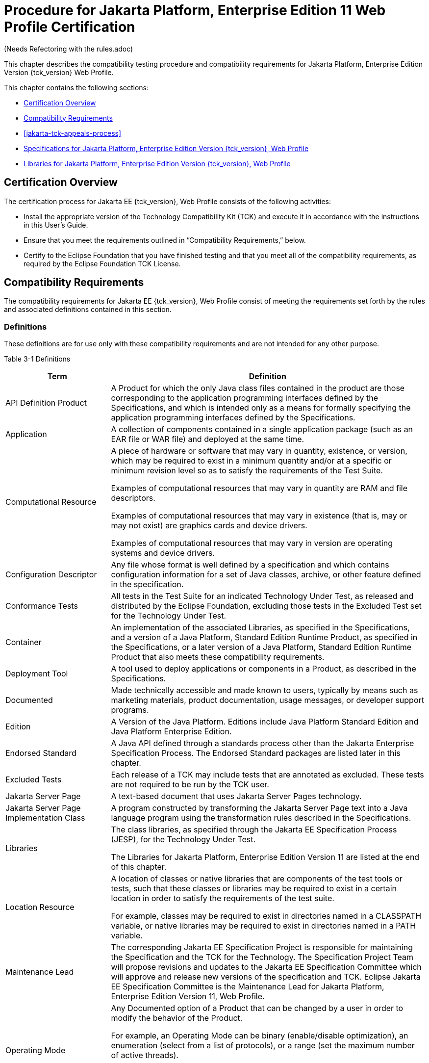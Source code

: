 [[procedure-for-jakarta-platform-enterprise-edition-web-profile-certification]]
= Procedure for Jakarta Platform, Enterprise Edition 11 Web Profile Certification
(Needs Refectoring with the rules.adoc)

This chapter describes the compatibility testing procedure and
compatibility requirements for Jakarta Platform, Enterprise Edition Version {tck_version} Web Profile.

This chapter contains the following sections:

* <<certification-overview-wp>>
* <<compatibility-requirements-wp>>
* <<jakarta-tck-appeals-process>>
* <<specifications-for-jakarta-platform-enterprise-edition-web-profile>>
* <<libraries-for-jakarta-platform-enterprise-edition-web-profile>>

[[certification-overview-wp]]
== Certification Overview

The certification process for Jakarta EE {tck_version}, Web Profile consists of the following activities:

* Install the appropriate version of the Technology Compatibility Kit
(TCK) and execute it in accordance with the instructions in this User's
Guide.
* Ensure that you meet the requirements outlined in ”Compatibility
Requirements,” below.

* Certify to the Eclipse Foundation that you have finished
testing and that you meet all of the compatibility requirements,
as required by the Eclipse Foundation TCK License.

[[compatibility-requirements-wp]]
== Compatibility Requirements

The compatibility requirements for Jakarta EE {tck_version}, Web Profile consist of meeting the requirements set forth by the rules and
associated definitions contained in this section.

[[definitions-wp]]
=== Definitions

These definitions are for use only with these compatibility requirements
and are not intended for any other purpose.

[[definitions-table-wp]]
Table 3-1 Definitions

[width="100%",cols="25%,75%",options="header",]
|=======================================================================
|Term |Definition
|API Definition Product |A Product for which the only Java class files
contained in the product are those corresponding to the application
programming interfaces defined by the Specifications, and which is
intended only as a means for formally specifying the application
programming interfaces defined by the Specifications.

|Application |A collection of components contained in a single
application package (such as an EAR file or WAR file) and deployed at the same time.

|Computational Resource a|
A piece of hardware or software that may vary in quantity, existence, or
version, which may be required to exist in a minimum quantity and/or at
a specific or minimum revision level so as to satisfy the requirements
of the Test Suite.

Examples of computational resources that may vary in quantity are RAM
and file descriptors.

Examples of computational resources that may vary in existence (that is,
may or may not exist) are graphics cards and device drivers.

Examples of computational resources that may vary in version are
operating systems and device drivers.

|Configuration Descriptor |Any file whose format is well defined by a
specification and which contains configuration information for a set of
Java classes, archive, or other feature defined in the specification.

|Conformance Tests |All tests in the Test Suite for an indicated Technology Under Test, as released and distributed by the Eclipse Foundation, excluding
those tests in the Excluded Test set for the Technology Under Test.

|Container |An implementation of the associated Libraries, as specified
in the Specifications, and a version of a Java Platform, Standard
Edition Runtime Product, as specified in the Specifications, or a later
version of a Java Platform, Standard Edition Runtime Product that also
meets these compatibility requirements.

|Deployment Tool |A tool used to deploy applications or components in a Product, as described in the Specifications.

|Documented |Made technically accessible and made known to users,
typically by means such as marketing materials, product documentation,
usage messages, or developer support programs.

|Edition |A Version of the Java Platform. Editions include Java Platform
Standard Edition and Java Platform Enterprise Edition.

|Endorsed Standard |A Java API defined through a standards process other
than the Jakarta Enterprise Specification Process. The Endorsed Standard packages are
listed later in this chapter.

|Excluded Tests |Each release of a TCK may include tests that are annotated as excluded. These tests are not required to be run by the TCK user.


|Jakarta Server Page |A text-based document that uses Jakarta Server Pages technology.

|Jakarta Server Page Implementation Class |A program constructed by transforming
the Jakarta Server Page text into a Java language program using the transformation
rules described in the Specifications.

|Libraries a|
The class libraries, as specified through the Jakarta EE Specification Process
(JESP), for the Technology Under Test.

The Libraries for Jakarta Platform, Enterprise Edition Version 11 are listed
at the end of this chapter.

|Location Resource a|
A location of classes or native libraries that are components of the
test tools or tests, such that these classes or libraries may be
required to exist in a certain location in order to satisfy the
requirements of the test suite.

For example, classes may be required to exist in directories named in a
CLASSPATH variable, or native libraries may be required to exist in
directories named in a PATH variable.

|Maintenance Lead |The corresponding Jakarta EE Specification Project is 
responsible for maintaining the Specification and the TCK for the 
Technology. The Specification Project Team will propose revisions and 
updates to the Jakarta EE Specification Committee which will approve and 
release new versions of the specification and TCK. Eclipse Jakarta EE 
Specification Committee is the Maintenance Lead for Jakarta Platform, 
Enterprise Edition Version 11, Web Profile.

|Operating Mode a|
Any Documented option of a Product that can be changed by a user in
order to modify the behavior of the Product.

For example, an Operating Mode can be binary (enable/disable
optimization), an enumeration (select from a list of protocols), or a
range (set the maximum number of active threads).

Note that an Operating Mode may be selected by a command line switch, an
environment variable, a GUI user interface element, a configuration or
control file, etc.

|Product |A vendor's product in which the Technology Under Test is
implemented or incorporated, and that is subject to compatibility
testing.

|Product Configuration a|
A specific setting or instantiation of an Operating Mode.

For example, a Product supporting an Operating Mode that permits user
selection of an external encryption package may have a Product
Configuration that links the Product to that encryption package.

|Rebuildable Tests |Tests that must be built using an implementation
specific mechanism. This mechanism must produce specification-defined
artifacts. Rebuilding and running these tests against a known
compatible implementation verifies that the mechanism generates
compatible artifacts.

|Compatible Implementation (CI) |A verified compatible implementation 
of a Specification.

|Resource |A Computational Resource, a Location Resource, or a Security
Resource.

|Rules |These definitions and rules in this Compatibility Requirements
section of this User's Guide.

|Runtime |The Containers specified in the Specifications.

|Security Resource a|
A security privilege or policy necessary for the proper execution of the
Test Suite.

For example, the user executing the Test Suite will need the privilege
to access the files and network resources necessary for use of the
Product.

|Specifications a|
The documents produced through the Jakarta EE Specification Process (JESP)
that define a particular Version of a Technology.

The Specifications for the Technology Under Test are referenced later in
this chapter.

|Technology |Specifications and one or more compatible implementations produced
through the Jakarta EE Specification Process (JESP).

|Technology Under Test |Specifications and a compatible implementation
for Jakarta Platform, Enterprise Edition Version 11, Web Profile.

|Test Suite |The requirements, tests, and testing tools distributed by
the Maintenance Lead as applicable to a given Version of the Technology.

|Version |A release of the Technology, as produced through the
Jakarta EE Specification Process (JESP).

|=======================================================================


[[rules-for-jakarta-platform-enterprise-edition-version-11-products]]
=== Rules for Jakarta Platform, Enterprise Edition Version {tck_version} Products

The following rules apply for each implementation:

EE-WP1 The Product must be able to satisfy all applicable compatibility
requirements, including passing all required TCK tests.

For example, if a Product provides distinct Operating Modes to optimize
performance, then that Product must satisfy all applicable compatibility
requirements for a Product in each Product Configuration, and
combination of Product Configurations, of those Operating Modes.

EE-WP1.1 Each implementation must have at least one configuration that can be used to pass all required TCK Tests, although such configuration may need adjustment (e.g. whether statically or via administrative tooling).

EE-WP1.2 An implementation may have mode(s) that provide compatibility with previous Jakarta EE versions.

EE-WP1.3 An API Definition Product is exempt from all functional testing
requirements defined here, except the signature tests.

EE-WP2 Some Conformance Tests may have properties that may be changed.
Properties that can be changed are identified in the configuration
interview. Properties that can be changed are identified in the JavaTest
Environment (ts.jte) files in the bin directory of the Test Suite
installation. Apart from changing such properties and other allowed
modifications described in this User's Guide (if any), no source or
binary code for a Conformance Test may be altered in any way without
prior written permission. Any such allowed alterations to the
Conformance Tests will be provided via the Jakarta EE Specification Project
website and apply to all vendor compatible implementations.

EE-WP3 The testing tools supplied as part of the Test Suite or as
updated by the Maintenance Lead must be used to certify compliance.

EE-WP4 The Excluded Tests associated with the Test Suite cannot be modified.

EE-WP5 The Maintenance Lead may define exceptions to these Rules. Such
exceptions would be made available as above, and will apply to all vendor implementations.

EE-WP6 All hardware and software component additions, deletions, and
modifications to a Documented supporting hardware/software platform,
that are not part of the Product but required for the Product to satisfy
the compatibility requirements, must be Documented and available to
users of the Product.

EE-WP7 The Product must contain the full set of public and protected
classes and interfaces for all the Libraries. Those classes and
interfaces must contain exactly the set of public and protected methods,
constructors, and fields defined by the Specifications for those
Libraries. No subsetting, supersetting, or modifications of the public
and protected API of the Libraries are allowed except only as
specifically exempted by these Rules.

EE-WP7.1 If a Product includes Technologies in addition to the
Technology Under Test, then it must contain the full set of combined
public and protected classes and interfaces. The API of the Product must
contain the union of the included Technologies. No further modifications
to the APIs of the included Technologies are allowed.

EE-WP7.2 A Product may provide a newer version of an Endorsed Standard.
Upon request, the Maintenance Lead will make available alternate
Conformance Tests as necessary to conform with such newer version of an
Endorsed Standard. Such alternate tests will be made available to and
apply to all implementers. If a Product provides a newer version of an
Endorsed Standard, the version of the Endorsed Standard supported by the
Product must be Documented.

EE-WP7.3 The Maintenance Lead may authorize the use of newer Versions of
a Technology included in the Technology Under Test. A Product that
provides a newer Version of a Technology must meet the Compatibility
Requirements for that newer Version, and must Document that it supports
the newer Version.

EE-WP8 Except for tests specifically required by this TCK to be rebuilt
(if any), the binary Conformance Tests supplied as part of the Test
Suite or as updated by the Maintenance Lead must be used to certify
compliance.

EE-WP9 The functional programmatic behavior of any binary class or
interface must be that defined by the Specifications.

EE-WP9.1 A Product may contain Operating Modes that meet all of these
requirements, except Rule EE-WP9, provided that:

.  The Operating Modes must not violate the Java Platform, Standard
Edition Rules.
.  Some Product Configurations of such Operating Modes may provide only
a subset of the functional programmatic behavior required by the
Specifications. The behavior of applications that use more than the
provided subset, when run in such Product Configurations, is
unspecified.
.  The functional programmatic behavior of any binary class or
interface in the above defined subset must be that defined by the
Specifications.
.  Any Product Configuration that invokes this rule must be clearly
Documented as not fully meeting the requirements of the Specifications.

EE-WP10 Each Container must make technically accessible all Java SE
Runtime interfaces and functionality, as defined by the Specifications,
to programs running in the Container, except only as specifically
exempted by these Rules.

EE-WP10.1 Containers may impose security constraints, as defined by the
Specifications.

EE-WP11 A web Container must report an error, as defined by the
Specifications, when processing a Jakarta Server Page that does not conform to the Specifications.

EE-WP12 The presence of a Java language comment or Java language
directive in a Jakarta Server Page that specifies ”java” as the scripting language, when processed by a web Container, must not cause the functional
programmatic behavior of that Jakarta Server Page to vary from the functional programmatic behavior of that Jakarta Server Page in the absence of that Java language comment or Java language directive.

EE-WP13 The contents of any fixed template data (defined by the
Specifications) in a Jakarta Server Page, when processed by a web Container, mustnot affect the functional programmatic behavior of that Jakarta Server Page, except as defined by the Specifications.

EE-WP14 The functional programmatic behavior of a Jakarta Server Page that
specifies ”java” as the scripting language must be equivalent to the
functional programmatic behavior of the Jakarta Server Page Implementation Class constructed from that Jakarta Server Page.

EE-WP15 A Deployment Tool must report an error when processing a
Configuration Descriptor that does not conform to the Specifications.

EE-WP16 The presence of an XML comment in a Configuration Descriptor,
when processed by a Deployment Tool, must not cause the functional
programmatic behavior of the Deployment Tool to vary from the functional
programmatic behavior of the Deployment Tool in the absence of that
comment.

EE-WP17 A Deployment Tool must report an error when processing a Jakarta Enterprise Beans deployment descriptor that includes an Jakarta Enterprise Beans QL expression that does not conform to the Specifications.

EE-WP18 The Runtime must report an error when processing a Configuration
Descriptor that does not conform to the Specifications.

EE-WP19 The presence of an XML comment in a Configuration Descriptor,
when processed by the Runtime, must not cause the functional
programmatic behavior of the Runtime to vary from the functional
programmatic behavior of the Runtime in the absence of that comment.

EE-WP20 Compatibility testing for the Jakarta EE {tck_version} Web Profile consists of running the tests for the technologies defined in
<<jakarta-ee-technologies-tested-with-jakarta-ee-platform-tck>> .

EE-WP21 Compliance testing for Jakarta EE {tck_version} Web Profile consists of running the Jakarta EE {tck_version} Web Profile TCK tests and the following component Technology Compatibility Kits (TCKs). Version details are defined in the Platform EE Specification document (https://jakarta.ee/specifications/webprofile/11/), see heading 'Web Profile Definition', sub-heading 'Required Components':

[[standalone-tcks-wp]]
* Jakarta Authentication
* Jakarta Bean Validation
* Jakarta Concurrency
* Jakarta Contexts and Dependency Injection
* Jakarta Data
* Jakarta Debugging Support for Other Languages
* Jakarta Dependency Injection
* Jakarta Faces
* Jakarta JSON Binding
* Jakarta JSON Processing 
* Jakarta RESTful Web Services
* Jakarta Security
* Jakarta Servlet

See <<additional-jakarta-ee-platform-tck-requirements>> for additional information on the component specification TCKs.

In addition to the compatibility rules outlined in this TCK User's
Guide, Jakarta EE {tck_version} implementations must also adhere to all the compatibility rules defined in the User's Guides of the aforementioned
TCKs.

EE-WP21.1 If the Jakarta EE {tck_version} Web Profile implementation uses a runtime which has already been validated by the Technology Compatibility Kit, the Jakarta EE {tck_version} Web Profile implementation may use result of such validation to claim its compliance with the Technology Compatibility Kit.


[[appeals-process-wp]]
== Jakarta Platform, Enterprise Edition Version {tck_version} Web Progile Test Appeals Process
See <<tck-test-appeals-steps>> for the Jakarta Platform, Enterprise Edition Version 11 Web Profile Test Appeals Process.

[[specifications-for-jakarta-platform-enterprise-edition-web-profile]]
== Specifications for Jakarta Platform, Enterprise Edition Version {tck_version}, Web Profile

The Specifications for Jakarta Platform, Enterprise Edition 11, Web Profile are found on the Eclipse Foundation, Jakarta EE Specification web
site at `https://jakarta.ee/specifications/webprofile/11/`. You may also find information available from the EE4J Jakarta EE Platform project page, at `https://projects.eclipse.org/projects/ee4j.jakartaee-platform`.

[[libraries-for-jakarta-platform-enterprise-edition-web-profile]]
== Libraries for Jakarta Platform, Enterprise Edition Version {tck_version}, Web Profile

The following location provides a list of packages that constitute the
required class libraries for the full Java EE {tck_version} platform:

``https://projects.eclipse.org/projects/ee4j.jakartaee-platform`

The following list constitutes the subset of Jakarta EE {tck_version} packages that are
required for the Jakarta EE {tck_version} Web Profile:

* jakarta.annotation
* jakarta.annotation.security
* jakarta.annotation.sql
* jakarta.decorator
* jakarta.data
* jakarta.data.exceptions
* jakarta.data.metamodel
* jakarta.data.page
* jakarta.data.repository
* jakarta.data.spi
* jakarta.ejb
* jakarta.ejb.embeddable (removed from Jakarta EE {tck_version} Platform but still part of Jakarta Enterprise Beans 4.0)
* jakarta.ejb.spi
* jakarta.el
* jakarta.enterprise.context
* jakarta.enterprise.context.spi
* jakarta.enterprise.event
* jakarta.enterprise.inject
* jakarta.enterprise.inject.spi
* jakarta.enterprise.util
* jakarta.faces
* jakarta.faces.application
* jakarta.faces.bean
* jakarta.faces.component
* jakarta.faces.component.behavior
* jakarta.faces.component.html
* jakarta.faces.component.visit
* jakarta.faces.context
* jakarta.faces.convert
* jakarta.faces.el
* jakarta.faces.event
* jakarta.faces.flow
* jakarta.faces.flow.builder
* jakarta.faces.lifecycle
* jakarta.faces.model
* jakarta.faces.render
* jakarta.faces.validator
* jakarta.faces.view
* jakarta.faces.view.facelets
* jakarta.faces.webapp
* jakarta.inject
* jakarta.interceptor
* jakarta.json
* jakarta.json.spi
* jakarta.json.stream
* jakarta.persistence
* jakarta.persistence.criteria
* jakarta.persistence.metamodel
* jakarta.persistence.spi
* jakarta.servlet
* jakarta.servlet.annotation
* jakarta.servlet.descriptor
* jakarta.servlet.http
* jakarta.servlet.jsp
* jakarta.servlet.jsp.el
* jakarta.servlet.jsp.jstl.core
* jakarta.servlet.jsp.jstl.fmt
* jakarta.servlet.jsp.jstl.sql
* jakarta.servlet.jsp.jstl.tlv
* jakarta.servlet.jsp.tagext
* jakarta.transaction
* javax.transaction.xa
* jakarta.validation
* jakarta.validation.bootstrap
* jakarta.validation.constraints
* jakarta.validation.constraintvalidation
* jakarta.validation.executable
* jakarta.validation.groups
* jakarta.validation.metadata
* jakarta.validation.spi
* jakarta.websocket
* jakarta.websocket.server
* jakarta.ws.rs
* jakarta.ws.rs.client
* jakarta.ws.rs.container
* jakarta.ws.rs.core
* jakarta.ws.rs.ext
* jakarta.json.bind
* jakarta.json.bind.adapter
* jakarta.json.bind.annotation
* jakarta.json.bind.config
* jakarta.json.bind.serializer
* jakarta.json.bind.spi
* jakarta.security.enterprise
* jakarta.security.enterprise.authentication.mechanism.http
* jakarta.security.enterprise.credential
* jakarta.security.enterprise.identitystore
* jakarta.xml.bind (optional)
* jakarta.xml.bind.annotation (optional)
* jakarta.xml.bind.annotation.adapters (optional)
* jakarta.xml.bind.attachment (optional)
* jakarta.xml.bind.util (optional)
